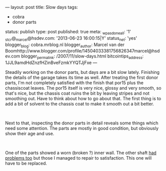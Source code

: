 ---
layout: post
title: Slow days
tags:
- cobra
- donor parts
status: publish
type: post
published: true
meta:
  _wpas_done_all: '1'
  _stcr@_marcel@hsdev.com: '2013-06-23 16:00:15|Y'
  status_net: 'yes'
  blogger_blog: cobra.mrblog.nl
  blogger_author: Marcel van der Boomhttp://www.blogger.com/profile/14504033381756826347marcel@hsdev.com
  blogger_permalink: /2007/11/slow-days.html
  bitcointips_address: 1JJL9amdHdZnzfHZinBveFzmkYYQTJjFxe
---
#+BEGIN_HTML

<p>Steadily working on the donor parts, but days are a bit slow lately. Finishing the details of the garage takes its time as well. After treating the first donor parts, I'm not completely satisfied with the finish that por15 plus the chassiscoat leaves. The por15 itself is very nice, glossy and very smooth, so that's nice, but the chassis coat ruins the bit by leaving stripes and not smoothing out. Have to think about how to go about that. The first thing is to add a bit of solvent to the chassis coat to make it smooth out a bit better.</p>
<p style="text-align: center"><a href="http://www.flickr.com/photos/96151162@N00/2668371277/"><img src="http://farm4.static.flickr.com/3171/2668371277_13ce9964bc.jpg" class="flickr" alt="" /></a><br /></p>
<p>Next to that, inspecting the donor parts in detail reveals some things which need some attention. The parts are mostly in good condition, but obviously show their age and use.</p>
<p style="text-align: center"><a href="http://www.flickr.com/photos/96151162@N00/2668372655/"><img src="http://farm4.static.flickr.com/3184/2668372655_0b2cce9103.jpg" class="flickr" alt="" /></a><br /></p>
<p>One of the parts showed a worn (broken ?) inner wall. The other shaft <a href="http://cobra.mrblog.nl/2007/07/first-day-first-problems.html">had problems too</a> but those I managed to repair to satisfaction. This one will have to be replaced.<br /></p>

#+END_HTML
